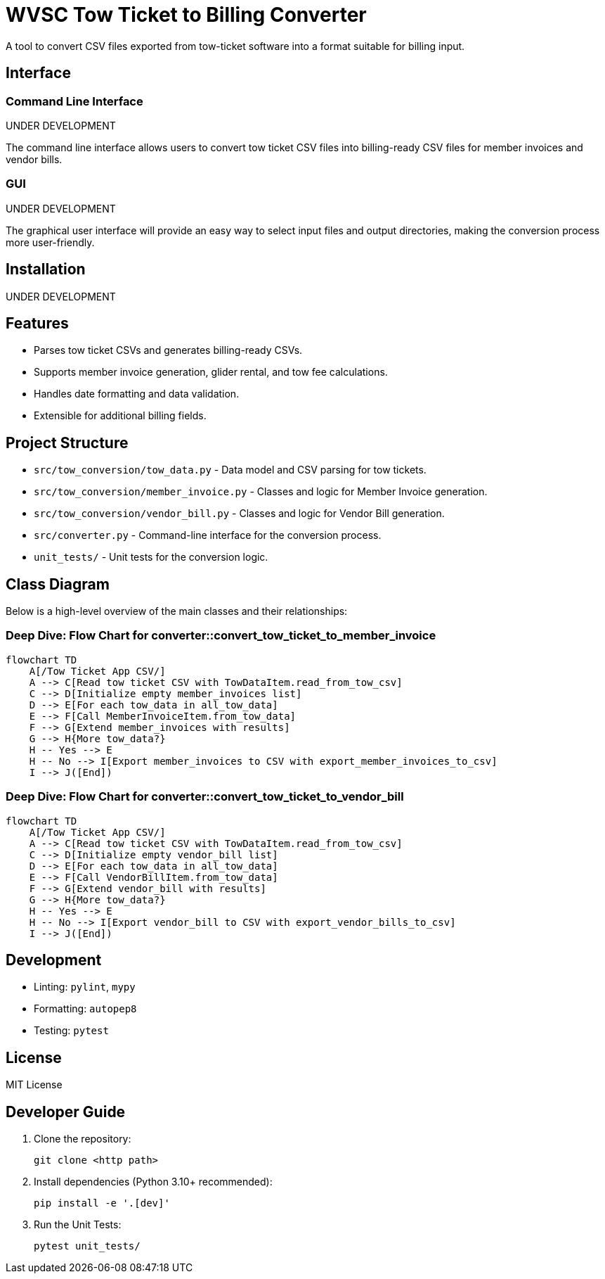 = WVSC Tow Ticket to Billing Converter

A tool to convert CSV files exported from tow-ticket software into a format suitable for billing input.

== Interface

=== Command Line Interface

UNDER DEVELOPMENT

The command line interface allows users to convert tow ticket CSV files into billing-ready CSV files for member invoices and vendor bills.

// . Example conversion:
// +
// ----
// python src/converter.py input_tow_tickets.csv output_billing.csv
// ----

=== GUI

UNDER DEVELOPMENT

The graphical user interface will provide an easy way to select input files and output directories, making the conversion process more user-friendly.

== Installation

UNDER DEVELOPMENT

== Features

* Parses tow ticket CSVs and generates billing-ready CSVs.
* Supports member invoice generation, glider rental, and tow fee calculations.
* Handles date formatting and data validation.
* Extensible for additional billing fields.

== Project Structure

* `src/tow_conversion/tow_data.py` - Data model and CSV parsing for tow tickets.
* `src/tow_conversion/member_invoice.py` - Classes and logic for Member Invoice generation.
* `src/tow_conversion/vendor_bill.py` - Classes and logic for Vendor Bill generation.
* `src/converter.py` - Command-line interface for the conversion process.
* `unit_tests/` - Unit tests for the conversion logic.

== Class Diagram

Below is a high-level overview of the main classes and their relationships:

=== Deep Dive: Flow Chart for converter::convert_tow_ticket_to_member_invoice
```mermaid
flowchart TD
    A[/Tow Ticket App CSV/]
    A --> C[Read tow ticket CSV with TowDataItem.read_from_tow_csv]
    C --> D[Initialize empty member_invoices list]
    D --> E[For each tow_data in all_tow_data]
    E --> F[Call MemberInvoiceItem.from_tow_data]
    F --> G[Extend member_invoices with results]
    G --> H{More tow_data?}
    H -- Yes --> E
    H -- No --> I[Export member_invoices to CSV with export_member_invoices_to_csv]
    I --> J([End])
```

=== Deep Dive: Flow Chart for converter::convert_tow_ticket_to_vendor_bill

```mermaid
flowchart TD
    A[/Tow Ticket App CSV/]
    A --> C[Read tow ticket CSV with TowDataItem.read_from_tow_csv]
    C --> D[Initialize empty vendor_bill list]
    D --> E[For each tow_data in all_tow_data]
    E --> F[Call VendorBillItem.from_tow_data]
    F --> G[Extend vendor_bill with results]
    G --> H{More tow_data?}
    H -- Yes --> E
    H -- No --> I[Export vendor_bill to CSV with export_vendor_bills_to_csv]
    I --> J([End])
```

== Development

* Linting: `pylint`, `mypy`
* Formatting: `autopep8`
* Testing: `pytest`

== License

MIT License

== Developer Guide

. Clone the repository:
+
----
git clone <http path>
----

. Install dependencies (Python 3.10+ recommended):
+
----
pip install -e '.[dev]'
----

. Run the Unit Tests:
+
----
pytest unit_tests/
----



